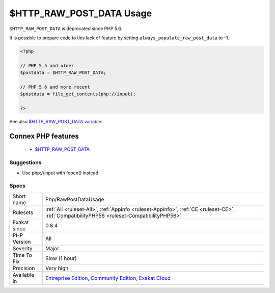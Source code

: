 .. _php-rawpostdatausage:

.. _$http\_raw\_post\_data-usage:

$HTTP_RAW_POST_DATA Usage
+++++++++++++++++++++++++

.. meta::
	:description:
		$HTTP_RAW_POST_DATA Usage: ``$HTTP_RAW_POST_DATA`` is deprecated, and should be replaced by ``php://input``.
	:twitter:card: summary_large_image
	:twitter:site: @exakat
	:twitter:title: $HTTP_RAW_POST_DATA Usage
	:twitter:description: $HTTP_RAW_POST_DATA Usage: ``$HTTP_RAW_POST_DATA`` is deprecated, and should be replaced by ``php://input``
	:twitter:creator: @exakat
	:twitter:image:src: https://www.exakat.io/wp-content/uploads/2020/06/logo-exakat.png
	:og:image: https://www.exakat.io/wp-content/uploads/2020/06/logo-exakat.png
	:og:title: $HTTP_RAW_POST_DATA Usage
	:og:type: article
	:og:description: ``$HTTP_RAW_POST_DATA`` is deprecated, and should be replaced by ``php://input``
	:og:url: https://exakat.readthedocs.io/en/latest/Reference/Rules/$HTTP_RAW_POST_DATA Usage.html
	:og:locale: en
.. raw:: html	<script type="application/ld+json">{"@context":"https:\/\/schema.org","@graph":[{"@type":"WebPage","@id":"https:\/\/php-tips.readthedocs.io\/en\/latest\/Reference\/Rules\/Php\/RawPostDataUsage.html","url":"https:\/\/php-tips.readthedocs.io\/en\/latest\/Reference\/Rules\/Php\/RawPostDataUsage.html","name":"$HTTP_RAW_POST_DATA Usage","isPartOf":{"@id":"https:\/\/www.exakat.io\/"},"datePublished":"Fri, 10 Jan 2025 09:46:18 +0000","dateModified":"Fri, 10 Jan 2025 09:46:18 +0000","description":"``$HTTP_RAW_POST_DATA`` is deprecated, and should be replaced by ``php:\/\/input``","inLanguage":"en-US","potentialAction":[{"@type":"ReadAction","target":["https:\/\/exakat.readthedocs.io\/en\/latest\/$HTTP_RAW_POST_DATA Usage.html"]}]},{"@type":"WebSite","@id":"https:\/\/www.exakat.io\/","url":"https:\/\/www.exakat.io\/","name":"Exakat","description":"Smart PHP static analysis","inLanguage":"en-US"}]}</script>``$HTTP_RAW_POST_DATA`` is deprecated, and should be replaced by ``php://input``. 

``$HTTP_RAW_POST_DATA`` is deprecated since PHP 5.6.

It is possible to prepare code to this lack of feature by setting ``always_populate_raw_post_data`` to -1.

.. code-block:: php
   
   <?php
   
   // PHP 5.5 and older
   $postdata = $HTTP_RAW_POST_DATA;
   
   // PHP 5.6 and more recent
   $postdata = file_get_contents(php://input);
   
   ?>

See also `$HTTP_RAW_POST_DATA variable <https://www.php.net/manual/en/reserved.variables.httprawpostdata.php>`_.

Connex PHP features
-------------------

  + `$HTTP_RAW_POST_DATA <https://php-dictionary.readthedocs.io/en/latest/dictionary/%24HTTP_RAW_POST_DATA.ini.html>`_


Suggestions
___________

* Use php://input with fopen() instead.




Specs
_____

+--------------+-----------------------------------------------------------------------------------------------------------------------------------------------------------------------------------------+
| Short name   | Php/RawPostDataUsage                                                                                                                                                                    |
+--------------+-----------------------------------------------------------------------------------------------------------------------------------------------------------------------------------------+
| Rulesets     | :ref:`All <ruleset-All>`, :ref:`Appinfo <ruleset-Appinfo>`, :ref:`CE <ruleset-CE>`, :ref:`CompatibilityPHP56 <ruleset-CompatibilityPHP56>`                                              |
+--------------+-----------------------------------------------------------------------------------------------------------------------------------------------------------------------------------------+
| Exakat since | 0.8.4                                                                                                                                                                                   |
+--------------+-----------------------------------------------------------------------------------------------------------------------------------------------------------------------------------------+
| PHP Version  | All                                                                                                                                                                                     |
+--------------+-----------------------------------------------------------------------------------------------------------------------------------------------------------------------------------------+
| Severity     | Major                                                                                                                                                                                   |
+--------------+-----------------------------------------------------------------------------------------------------------------------------------------------------------------------------------------+
| Time To Fix  | Slow (1 hour)                                                                                                                                                                           |
+--------------+-----------------------------------------------------------------------------------------------------------------------------------------------------------------------------------------+
| Precision    | Very high                                                                                                                                                                               |
+--------------+-----------------------------------------------------------------------------------------------------------------------------------------------------------------------------------------+
| Available in | `Entreprise Edition <https://www.exakat.io/entreprise-edition>`_, `Community Edition <https://www.exakat.io/community-edition>`_, `Exakat Cloud <https://www.exakat.io/exakat-cloud/>`_ |
+--------------+-----------------------------------------------------------------------------------------------------------------------------------------------------------------------------------------+


